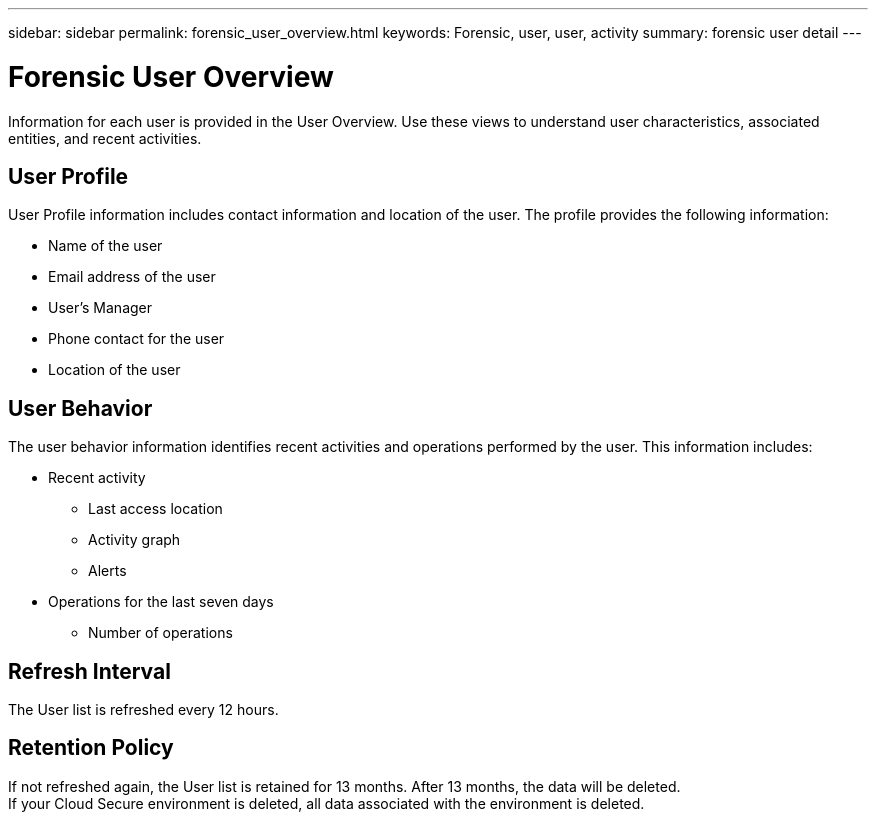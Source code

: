---
sidebar: sidebar
permalink: forensic_user_overview.html
keywords:  Forensic, user, user, activity 
summary: forensic user detail
---

= Forensic User Overview

:hardbreaks:
:nofooter:
:icons: font
:linkattrs:
:imagesdir: ./media/

[lead]
Information for each user is provided in the User Overview. Use these views to understand user characteristics, associated entities, and recent activities.   

== User Profile

User Profile information includes contact information and location of the user. The profile provides the following information:

* Name of the user
* Email address of the user
* User's Manager 
* Phone contact for the user
* Location of the user


== User Behavior 

The user behavior information identifies recent activities and operations performed by the user. This information includes: 

* Recent activity
** Last access location 
** Activity graph
** Alerts

//** Entities accessed 

* Operations for the last seven days
** Number of operations 

//** Number of read operations
//** Number of times meta data was accessed  

== Refresh Interval
The User list is refreshed every 12 hours.

== Retention Policy
If not refreshed again, the User list is retained for 13 months. After 13 months, the data will be deleted.
If your Cloud Secure environment is deleted, all data associated with the environment is deleted.

